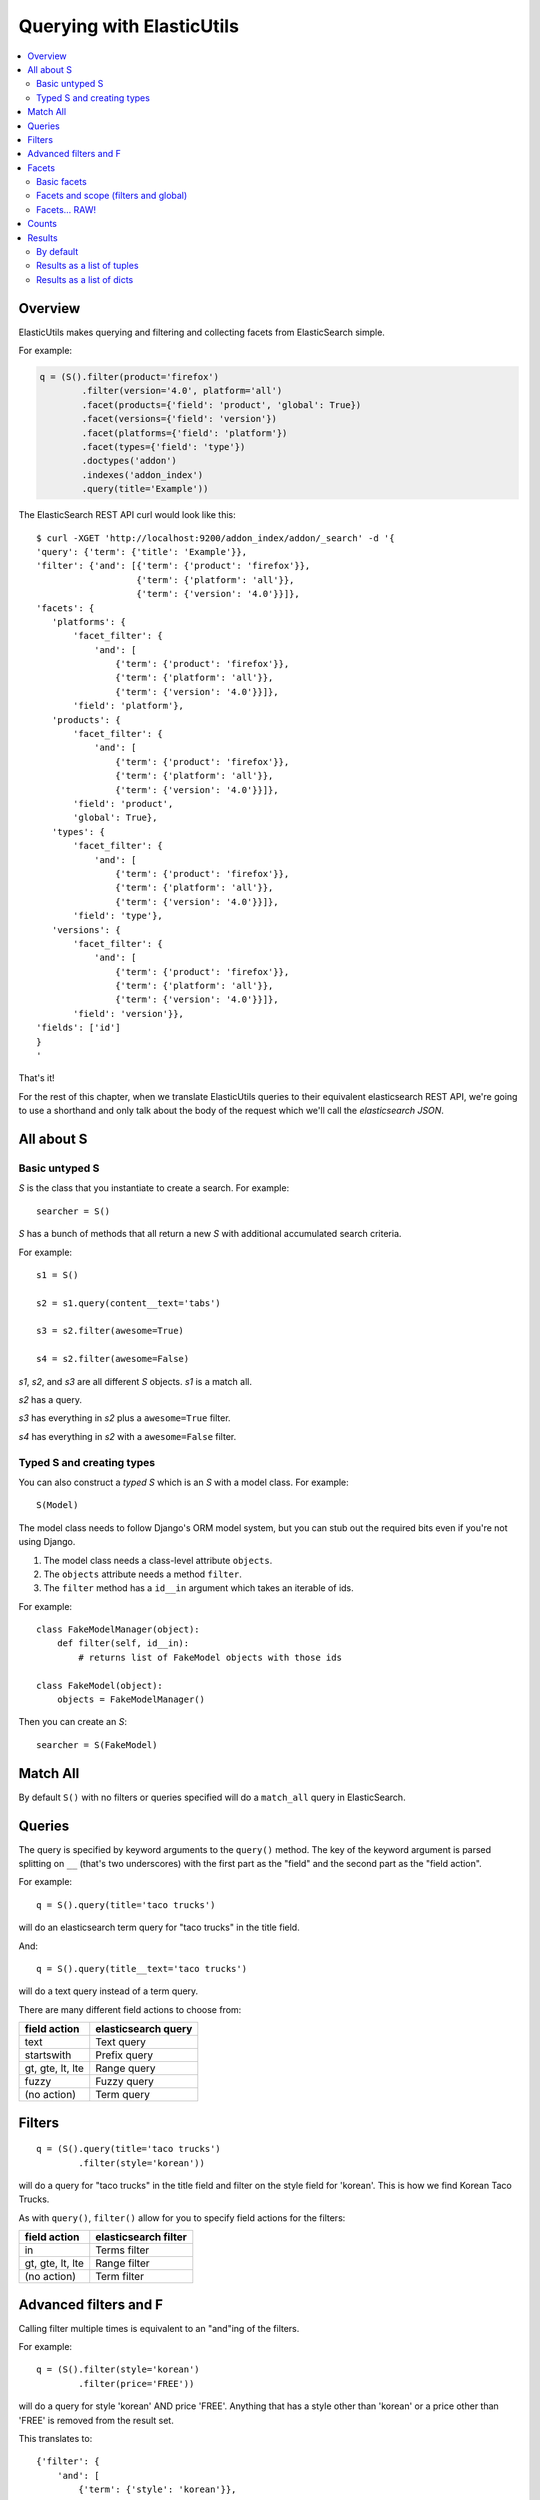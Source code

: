 ==========================
Querying with ElasticUtils
==========================

.. contents::
   :local:


Overview
========

ElasticUtils makes querying and filtering and collecting facets from
ElasticSearch simple.

For example:

.. code-block:: python

   q = (S().filter(product='firefox')
           .filter(version='4.0', platform='all')
           .facet(products={'field': 'product', 'global': True})
           .facet(versions={'field': 'version'})
           .facet(platforms={'field': 'platform'})
           .facet(types={'field': 'type'})
           .doctypes('addon')
           .indexes('addon_index')
           .query(title='Example'))


The ElasticSearch REST API curl would look like this::

    $ curl -XGET 'http://localhost:9200/addon_index/addon/_search' -d '{
    'query': {'term': {'title': 'Example'}},
    'filter': {'and': [{'term': {'product': 'firefox'}},
                       {'term': {'platform': 'all'}},
                       {'term': {'version': '4.0'}}]},
    'facets': {
       'platforms': {
           'facet_filter': {
               'and': [
                   {'term': {'product': 'firefox'}},
                   {'term': {'platform': 'all'}},
                   {'term': {'version': '4.0'}}]},
           'field': 'platform'},
       'products': {
           'facet_filter': {
               'and': [
                   {'term': {'product': 'firefox'}},
                   {'term': {'platform': 'all'}},
                   {'term': {'version': '4.0'}}]},
           'field': 'product',
           'global': True},
       'types': {
           'facet_filter': {
               'and': [
                   {'term': {'product': 'firefox'}},
                   {'term': {'platform': 'all'}},
                   {'term': {'version': '4.0'}}]},
           'field': 'type'},
       'versions': {
           'facet_filter': {
               'and': [
                   {'term': {'product': 'firefox'}},
                   {'term': {'platform': 'all'}},
                   {'term': {'version': '4.0'}}]},
           'field': 'version'}},
    'fields': ['id']
    }
    '

That's it!

For the rest of this chapter, when we translate ElasticUtils queries
to their equivalent elasticsearch REST API, we're going to use a
shorthand and only talk about the body of the request which we'll call
the `elasticsearch JSON`.


.. seealso::

   http://www.elasticsearch.org/guide/reference/api/
     ElasticSearch docs on api

   http://www.elasticsearch.org/guide/reference/api/search/
     ElasticSearch docs on search api

   http://curl.haxx.se/
     Documentation on curl


All about S
===========

Basic untyped S
---------------

`S` is the class that you instantiate to create a search. For example::

    searcher = S()


`S` has a bunch of methods that all return a new `S` with additional
accumulated search criteria.

For example::

   s1 = S()

   s2 = s1.query(content__text='tabs')

   s3 = s2.filter(awesome=True)

   s4 = s2.filter(awesome=False)

`s1`, `s2`, and `s3` are all different `S` objects. `s1` is a match
all.

`s2` has a query.

`s3` has everything in `s2` plus a ``awesome=True`` filter.

`s4` has everything in `s2` with a ``awesome=False`` filter.


Typed S and creating types
--------------------------

You can also construct a `typed S` which is an `S` with a model
class. For example::

   S(Model)


The model class needs to follow Django's ORM model system, but you can
stub out the required bits even if you're not using Django.

1. The model class needs a class-level attribute ``objects``.
2. The ``objects`` attribute needs a method ``filter``.
3. The ``filter`` method has a ``id__in`` argument which takes an
   iterable of ids.

For example::

    class FakeModelManager(object):
        def filter(self, id__in):
            # returns list of FakeModel objects with those ids

    class FakeModel(object):
        objects = FakeModelManager()


Then you can create an `S`::

    searcher = S(FakeModel)


Match All
=========

By default ``S()`` with no filters or queries specified will do a
``match_all`` query in ElasticSearch.

.. seealso::

   http://www.elasticsearch.org/guide/reference/query-dsl/match-all-query.html
     ElasticSearch match_all documentation

Queries
=======

The query is specified by keyword arguments to the ``query()``
method. The key of the keyword argument is parsed splitting on ``__``
(that's two underscores) with the first part as the "field" and the
second part as the "field action".

For example::

   q = S().query(title='taco trucks')


will do an elasticsearch term query for "taco trucks" in the title field.

And::

   q = S().query(title__text='taco trucks')


will do a text query instead of a term query.

There are many different field actions to choose from:

================  ===================
field action      elasticsearch query
================  ===================
text              Text query
startswith        Prefix query
gt, gte, lt, lte  Range query
fuzzy             Fuzzy query
(no action)       Term query
================  ===================

.. seealso::

   http://www.elasticsearch.org/guide/reference/query-dsl/
     ElasticSearch docs for query dsl

   http://www.elasticsearch.org/guide/reference/query-dsl/text-query.html
     ElasticSearch docs on text queries

   http://www.elasticsearch.org/guide/reference/query-dsl/prefix-query.html
     ElasticSearch docs on prefix queries

   http://www.elasticsearch.org/guide/reference/query-dsl/range-query.html
     ElasticSearch docs on range queries

   http://www.elasticsearch.org/guide/reference/query-dsl/fuzzy-query.html
     ElasticSearch docs on fuzzy queries

   http://www.elasticsearch.org/guide/reference/query-dsl/term-query.html
     ElasticSearch docs on term queries


Filters
=======

::

   q = (S().query(title='taco trucks')
           .filter(style='korean'))


will do a query for "taco trucks" in the title field and filter on the
style field for 'korean'. This is how we find Korean Taco Trucks.

As with ``query()``, ``filter()`` allow for you to specify field
actions for the filters:

================  ====================
field action      elasticsearch filter
================  ====================
in                Terms filter
gt, gte, lt, lte  Range filter
(no action)       Term filter
================  ====================


.. seealso::

   http://www.elasticsearch.org/guide/reference/query-dsl/
     ElasticSearch docs for query dsl

   http://www.elasticsearch.org/guide/reference/query-dsl/terms-filter.html
     ElasticSearch docs for terms filter

   http://www.elasticsearch.org/guide/reference/query-dsl/range-filter.html
     ElasticSearch docs for range filter

   http://www.elasticsearch.org/guide/reference/query-dsl/term-filter.html
     ElasticSearch docs for term filter


Advanced filters and F
======================

Calling filter multiple times is equivalent to an "and"ing of the
filters.

For example::

   q = (S().filter(style='korean')
           .filter(price='FREE'))

will do a query for style 'korean' AND price 'FREE'. Anything that has
a style other than 'korean' or a price other than 'FREE' is removed
from the result set.

This translates to::

   {'filter': {
       'and': [
           {'term': {'style': 'korean'}},
           {'term': {'price': 'FREE'}}
       ]},
    'fields': ['id']}


in elasticutils JSON.

You can do the same thing by putting both filters in the same
``.filter()`` call.

For example::

   q = S().filter(style='korean', price='FREE')


that also translates to::

   {'filter': {
       'and': [
           {'term': {'style': 'korean'}},
           {'term': {'price': 'FREE'}}
       ]},
    'fields': ['id']}


in elasticutils JSON.

Suppose you want either Korean or Mexican food. For that, you need an
"or".

You can do something like this::

   q = S().filter(or_={'style': 'korean', 'style'='mexican'})


That translates to::

   {'filter': {
       'or': [
           {'term': {'style': 'korean'}},
           {'term': {'style': 'mexican'}}
       ]},
    'fields': ['id']}


But, that's kind of icky looking.

So, we've also got an ``F`` class that makes this sort of thing
easier.

You can do the previous example with ``F`` like this::

   q = S().filter(F(style='korean') | F(style='mexican'))


will get you all the search results that are either "korean" or
"mexican" style.

That translates to::

   {'filter': {
       'or': [
           {'term': {'style': 'korean'}},
           {'term': {'style': 'mexican'}}
       ]},
    'fields': ['id']}


What if you want Mexican food, but only if it's FREE, otherwise you
want Korean?::

   q = S().filter(F(style='mexican', price='FREE') | F(style='korean'))


That translates to::

   {'filter': {
       'or': [
           {'and': [
               {'term': {'price': 'FREE'}},
               {'term': {'style': 'mexican'}}
           ]},
           {'term': {'style': 'korean'}}
       ]},
    'fields': ['id']}


``F`` supports AND, OR, and NOT operators which are ``&``, ``|`` and
``~`` respectively.

Additionally, you can create an empty ``F`` and build it
incrementally::

    qs = S()
    f = F()
    if some_crazy_thing:
        f &= F(price='FREE')
    if some_other_crazy_thing:
        f |= F(style='mexican')

    qs = qs.filter(f)

If neither `some_crazy_thing` or `some_other_crazy_thing` are
``True``, then ``F`` will be empty. That's ok because empty filters
are ignored.


Facets
======

Basic facets
------------

::

   q = (S().query(title='taco trucks')
           .facet('style', 'location'))


will do a query for "taco trucks" and return terms facets for the
``style`` and ``location`` fields.

That translates to::

    {'query': {'term': {'title': 'taco trucks'}},
     'facets': {
         'style': {'terms': {'field': 'style'}},
         'location': {'terms': {'field': 'location'}}
     },
     'fields': ['id']}

Note that the fieldname you provide in the ``.facet()`` call becomes
the facet name as well.

To get the facet counts, you call ``.facet_counts()`` on the `S`
instance::

    counts = q.facet_counts()


.. seealso::

   http://www.elasticsearch.org/guide/reference/api/search/facets/
     ElasticSearch docs on facets

   http://www.elasticsearch.org/guide/reference/api/search/facets/terms-facet.html
     ElasticSearch docs on terms facet



Facets and scope (filters and global)
-------------------------------------

What happens if your search includes filters?

Here's an example::

    q = (S().query(title='taco trucks')
            .filter(style='korean')
            .facet('style', 'location'))


That translates to this::

    {'query': {'term': {'title': 'taco trucks'}},
     'filter': {'term': {'style': 'korean'}},
     'facets': {
         'style': {
             'terms': {'field': 'style'}
         },
         'location': {
             'terms': {'field': 'location'}
         }
     },
     'fields': ['id']}


The "style" and "location" facets here ONLY apply to the results of
the query and are not affected at all by the filters.

If you want your filters to apply to your facets as well, pass in the
filtered flag::

    q = (S().query(title='taco trucks')
            .filter(style='korean')
            .facet('style', 'location', filtered=True))


That translates to this::

    {'query': {'term': {'title': 'taco trucks'}},
     'filter': {'term': {'style': 'korean'}},
     'facets': {
         'styles': {
             'facet_filter': {'term': {'style': 'korean'}},
             'terms': {'field': 'style'}
         },
         'locations': {
             'facet_filter': {'term': {'style': 'korean'}},
             'terms': {'field': 'location'}
         }
     },
     'fields': ['id']}


Notice how there's an additional `facet_filter` component to the
facets and it contains the contents of the original `filter`
component.

What if you want the filters to apply just to one of the facets and
not the other? You need to add them incrementally::

    q = (S().query(title='taco trucks')
            .filter(style='korean')
            .facet('style', filtered=True)
            .facet('location'))

That translates to this::

    {'query': {'term': {'title': 'taco trucks'}},
     'filter': {'term': {'style': 'korean'}},
     'facets': {
         'style': {
             'facet_filter': {'term': {'style': 'korean'}},
             'terms': {'field': 'style'}
         },
         'location': {
             'terms': {'field': 'location'}
         }
     },
     'fields': ['id']}


What if you want the facets to apply to the entire corpus and not just
the results from the query? Use the `global_` flag::

    q = (S().query(title='taco trucks')
            .filter(style='korean')
            .facet('style', 'location', global_=True))


That translates to this::

    {'query': {'term': {'title': 'taco trucks'}},
     'filter': {'term': {'style': 'korean'}},
     'facets': {
         'style': {
             'global': True,
             'terms': {'field': 'style'}},
         'location': {
             'global': True,
             'terms': {'field': 'location'}
         }
     },
     'fields': ['id']}

.. Note::

   The flag name is `global_` with an underscore at the end. Why?
   Because `global` with no underscore is a Python keyword.


.. seealso::

   http://www.elasticsearch.org/guide/reference/api/search/facets/
     ElasticSearch docs on facets, facet_filter, and global

   http://www.elasticsearch.org/guide/reference/api/search/facets/terms-facet.html
     ElasticSearch docs on terms facet



Facets... RAW!
--------------

ElasticSearch facets can do a lot of other things. Because of this,
there exists ``.facet_raw()`` which will do whatever you need it to.
Specify key/value args by facet name.

For example, you can do the first facet example by::

    q = (S().query(title='taco trucks')
            .facet_raw(style={'terms': {'field': 'style'}}))

One of the things this lets you do is scripted facets. For example::

    q = (S().query(title='taco trucks')
            .facet_raw(styles={
                'field': 'style',
                'script': 'term == korean ? true : false'
            }))

That translates to::

    {'query': {'term': {'title': 'taco trucks'}},
     'facets': {
         'styles': {
             'field': 'style',
             'script': 'term == korean ? true : false'
         }
     },
     'fields': ['id']}


.. Warning::

   If for some reason you have specified a facet with the same name
   using both ``.facet()`` and ``.facet_raw()``, the ``.facet_raw()``
   one will override the ``.facet()`` one.


.. seealso::

   http://www.elasticsearch.org/guide/reference/modules/scripting.html
     ElasticSearch docs on scripting


Counts
======

Total hits can be found by using ``.count()``. For example::

    q = S().query(title='taco trucks')
    count = q.count()


.. Note::

   Don't use Python's ``len`` built-in on the `S` instance if you want
   the number of documents in your index that matches your search.

   This::

       q = S()
       ...
       q.count()

   asks ElasticSearch how many documents in the index match your
   search.

   This::

       q = S()
       ...
       len(q)

   performs the search, gets back as many documents as specified by
   the limits of your search, and returns the length of that list of
   documents.


Results
=======

By default
----------

Results are lazy-loaded, so the query will not be made until you try
to access an item or some other attribute requiring the data.

If you have a typed `S` (e.g. ``S(Model)``), then by default, results
will be instances of that type.

If you have an untyped `S` (e.g. ``S()``), then by default, results
will be dicts.


Results as a list of tuples
---------------------------

`values_list` with no arguments returns a list of tuples each with an
id. With arguments, it'll return a list of tuples of values of the
fields specified in the order the fields were specified.

For example:

>>> list(S().values_list())
[(1,), (2,), (3,)]
>>> list(S().values_list('id', 'name'))
[(1, 'fred'), (2, 'brian'), (3, 'james')]
>>> list(S().values_list('name', 'id')
[('fred', 1), ('brian', 2), ('james', 3)]


Results as a list of dicts
--------------------------

`values_dict` returns a list of dicts. With no arguments, it returns a
list of dicts with a single ``id`` field. With arguments, it returns a
list of dicts with specified fields.

For example:

>>> list(S().values_dict())
[{'id': 1}, {'id': 2}]
>>> list(S().values_dict('id', 'name')
[{'id': 1, 'name': 'fred'}, {'id': 2, 'name': 'brian'}]
